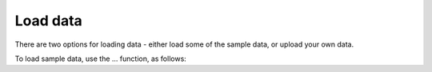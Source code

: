 Load data
===========================================
There are two options for loading data - either load some of the sample data, or upload your own data.

To load sample data, use the ... function, as follows:
